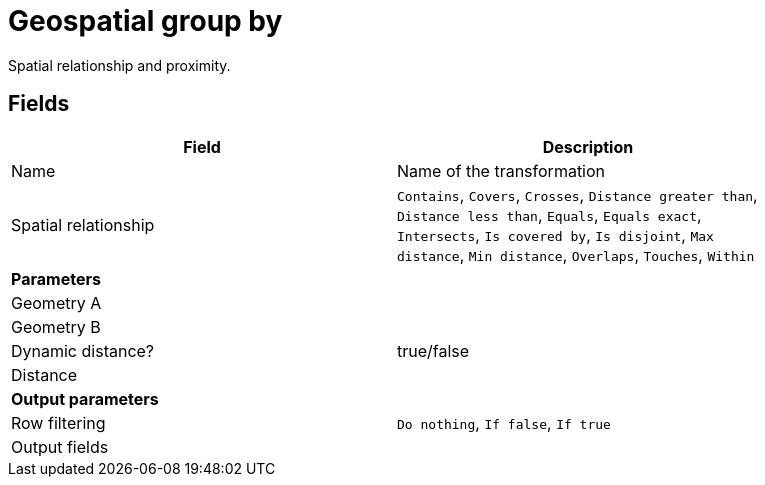 # Geospatial group by
Spatial relationship and proximity.

## Fields

[width="90%", options="header"]
|===
|Field | Description
|Name | Name of the transformation
|Spatial relationship |
`Contains`, `Covers`, `Crosses`, `Distance greater than`, `Distance less than`, `Equals`, `Equals exact`, `Intersects`, `Is covered by`, `Is disjoint`, `Max distance`, `Min distance`, `Overlaps`, `Touches`, `Within`
2+|**Parameters**
|Geometry A |
|Geometry B |
|Dynamic distance? | true/false
|Distance |
2+|**Output parameters**
|Row filtering | `Do nothing`, `If false`, `If true`
|Output fields |
|===
